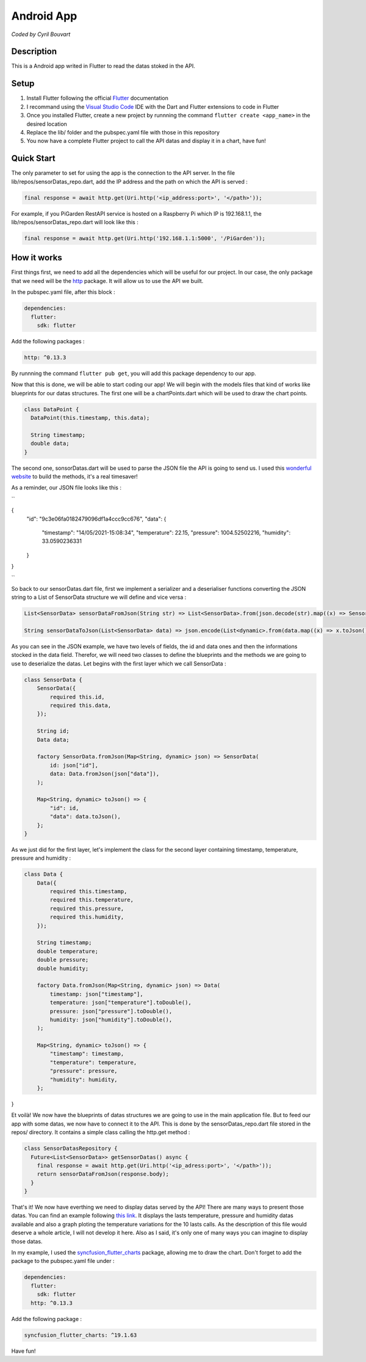 Android App
=======

*Coded by Cyril Bouvart*

Description
-----------

This is a Android app writed in Flutter to read the datas stoked in the API.

Setup
-----------

1. Install Flutter following the official  `Flutter <https://flutter.dev/docs/get-started/install>`_ documentation
2. I recommand using the `Visual Studio Code <https://code.visualstudio.com/>`_ IDE with the Dart and Flutter extensions to code in Flutter
3. Once you installed Flutter, create a new project by runnning the command ``flutter create <app_name>`` in the desired location
4. Replace the lib/ folder and the pubspec.yaml file with those in this repository
5. You now have a complete Flutter project to call the API datas and display it in a chart, have fun!

Quick Start
-----------

The only parameter to set for using the app is the connection to the API server. In the file lib/repos/sensorDatas_repo.dart, add the IP address and the path on which the API is served :

.. code-block:: python

    final response = await http.get(Uri.http('<ip_address:port>', '</path>'));
    
For example, if you PiGarden RestAPI service is hosted on a Raspberry Pi which IP is 192.168.1.1, the lib/repos/sensorDatas_repo.dart will look like this :

.. code-block:: python

    final response = await http.get(Uri.http('192.168.1.1:5000', '/PiGarden'));

How it works
-----------

First things first, we need to add all the dependencies which will be useful for our project. In our case, the only package that we need will be the `http <https://pub.dev/packages/http>`_ package. It will allow us to use the API we built.

In the pubspec.yaml file, after this block :

.. code-block:: yaml

    dependencies:
      flutter:
        sdk: flutter
    
Add the following packages :

.. code-block:: yaml

  http: ^0.13.3

By runnning the command ``flutter pub get``, you will add this package dependency to our app.

Now that this is done, we will be able to start coding our app! We will begin with the models files that kind of works like blueprints for our datas structures. The first one will be a chartPoints.dart which will be used to draw the chart points.

.. code-block:: dart

    class DataPoint {
      DataPoint(this.timestamp, this.data);

      String timestamp;
      double data;
    }
    
The second one, sonsorDatas.dart will be used to parse the JSON file the API is going to send us. I used this `wonderful website <https://app.quicktype.io/>`_ to build the methods, it's a real timesaver!

As a reminder, our JSON file looks like this :

``

{
    "id": "9c3e06fa0182479096df1a4ccc9cc676", 
    "data": {
        "timestamp": "14/05/2021-15:08:34", 
        "temperature": 22.15, 
        "pressure": 1004.52502216, 
        "humidity": 33.0590236331
    }
}

``

So back to our sensorDatas.dart file, first we implement a serializer and a deserialiser functions converting the JSON string to a List of SensorData structure we will define and vice versa :

.. code-block:: dart

    List<SensorData> sensorDataFromJson(String str) => List<SensorData>.from(json.decode(str).map((x) => SensorData.fromJson(x)));

    String sensorDataToJson(List<SensorData> data) => json.encode(List<dynamic>.from(data.map((x) => x.toJson())));

As you can see in the JSON example, we have two levels of fields, the id and data ones and then the informations stocked in the data field. Therefor, we will need two classes to define the blueprints and the methods we are going to use to deserialize the datas. Let begins with the first layer which we call SensorData :

.. code-block:: dart

    class SensorData {
        SensorData({
            required this.id,
            required this.data,
        });

        String id;
        Data data;

        factory SensorData.fromJson(Map<String, dynamic> json) => SensorData(
            id: json["id"],
            data: Data.fromJson(json["data"]),
        );

        Map<String, dynamic> toJson() => {
            "id": id,
            "data": data.toJson(),
        };
    }

As we just did for the first layer, let's implement the class for the second layer containing timestamp, temperature, pressure and humidity :

.. code-block:: dart

    class Data {
        Data({
            required this.timestamp,
            required this.temperature,
            required this.pressure,
            required this.humidity,
        });

        String timestamp;
        double temperature;
        double pressure;
        double humidity;

        factory Data.fromJson(Map<String, dynamic> json) => Data(
            timestamp: json["timestamp"],
            temperature: json["temperature"].toDouble(),
            pressure: json["pressure"].toDouble(),
            humidity: json["humidity"].toDouble(),
        );

        Map<String, dynamic> toJson() => {
            "timestamp": timestamp,
            "temperature": temperature,
            "pressure": pressure,
            "humidity": humidity,
        };
}

Et voilà! We now have the blueprints of datas structures we are going to use in the main application file. But to feed our app with some datas, we now have to connect it to the API. This is done by the sensorDatas_repo.dart file stored in the repos/ directory. It contains a simple class calling the http.get method :

.. code-block:: dart

    class SensorDatasRepository {
      Future<List<SensorData>> getSensorDatas() async {
        final response = await http.get(Uri.http('<ip_adress:port>', '</path>'));
        return sensorDataFromJson(response.body);
      }
    }
    
That's it! We now have everthing we need to display datas served by the API! There are many ways to present those datas. You can find an example following `this link <https://github.com/CyrilBvt13/PiGarden/blob/main/AndroidApp/lib/screens/app.dart>`_. It displays the lasts temperature, pressure and humidity datas available and also a graph ploting the temperature variations for the 10 lasts calls. As the description of this file would deserve a whole article, I will not develop it here. Also as I said, it's only one of many ways you can imagine to display those datas. 

In my example, I used the `syncfusion_flutter_charts <https://pub.dev/packages/syncfusion_flutter_charts>`_ package, allowing me to draw the chart. Don't forget to add the package to the pubspec.yaml file under :

.. code-block:: yaml

    dependencies:
      flutter:
        sdk: flutter
      http: ^0.13.3
    
Add the following package :

.. code-block:: yaml

  syncfusion_flutter_charts: ^19.1.63

Have fun!
